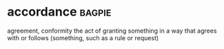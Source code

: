* accordance :bagpie:
agreement, conformity
the act of granting something
in a way that agrees with or follows (something, such as a rule or request)

